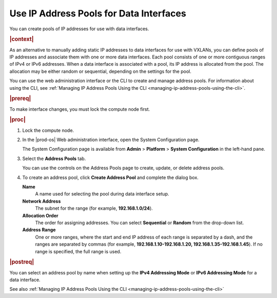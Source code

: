 
.. jow1445966231060
.. _using-ip-address-pools-for-data-interfaces:

========================================
Use IP Address Pools for Data Interfaces
========================================

You can create pools of IP addresses for use with data interfaces.

.. rubric:: |context|

As an alternative to manually adding static IP addresses to data interfaces for
use with VXLANs, you can define pools of IP addresses and associate them with
one or more data interfaces. Each pool consists of one or more contiguous
ranges of IPv4 or IPv6 addresses. When a data interface is associated with a
pool, its IP address is allocated from the pool. The allocation may be either
random or sequential, depending on the settings for the pool.

You can use the web administration interface or the CLI to create and manage
address pools. For information about using the CLI, see :ref:`Managing IP
Address Pools Using the CLI <managing-ip-address-pools-using-the-cli>`.

.. rubric:: |prereq|

To make interface changes, you must lock the compute node first.

.. rubric:: |proc|

#.  Lock the compute node.

#.  In the |prod-os| Web administration interface, open the System
    Configuration page.

    The System Configuration page is available from **Admin** \> **Platform**
    \> **System Configuration** in the left-hand pane.

#.  Select the **Address Pools** tab.

    .. image:: figures/jow1445971002260.png

    You can use the controls on the Address Pools page to create, update, or
    delete address pools.

#.  To create an address pool, click **Create Address Pool** and complete the
    dialog box.

    .. image:: figures/jow1445971475692.png

    **Name**
        A name used for selecting the pool during data interface setup.

    **Network Address**
        The subnet for the range \(for example, **192.168.1.0/24**\).

    **Allocation Order**
        The order for assigning addresses. You can select **Sequential** or
        **Random** from the drop-down list.

    **Address Range**
        One or more ranges, where the start and end IP address of each range
        is separated by a dash, and the ranges are separated by commas \(for
        example, **192.168.1.10-192.168.1.20, 192.168.1.35-192.168.1.45**\).
        If no range is specified, the full range is used.

.. rubric:: |postreq|

You can select an address pool by name when setting up the **IPv4 Addressing
Mode** or **IPv6 Addressing Mode** for a data interface.

See also :ref:`Managing IP Address Pools Using the CLI
<managing-ip-address-pools-using-the-cli>`